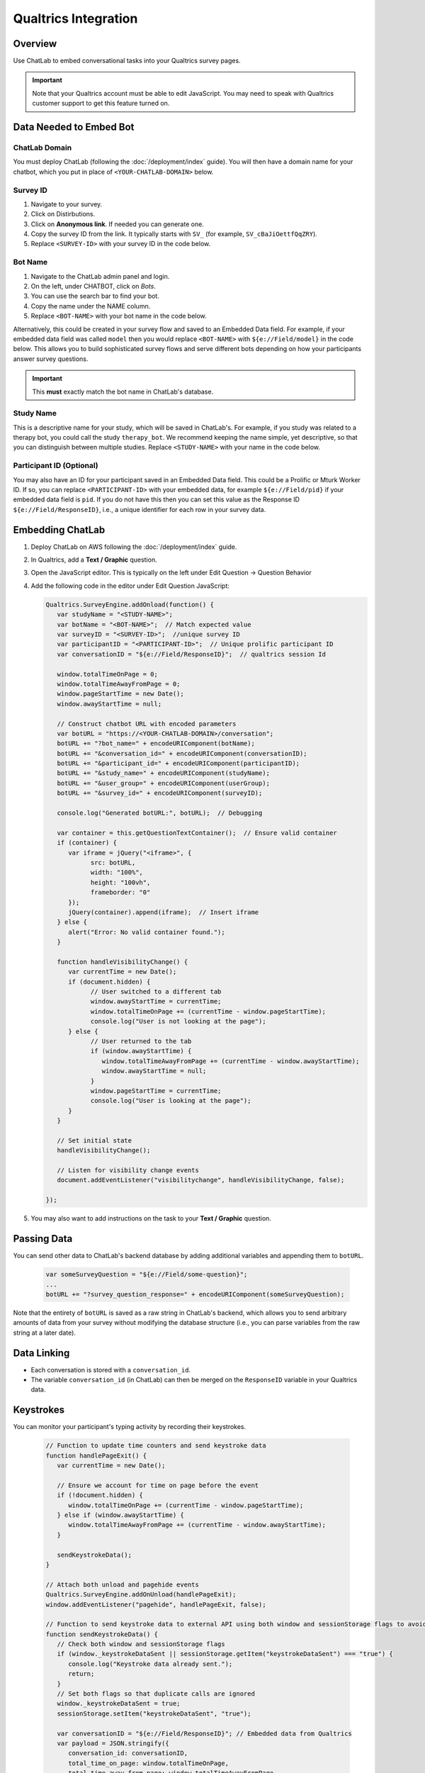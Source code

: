Qualtrics Integration
=====================

Overview
--------

Use ChatLab to embed conversational tasks into your Qualtrics survey pages.

.. important::

   Note that your Qualtrics account must be able to edit JavaScript. 
   You may need to speak with Qualtrics customer support to get this feature turned on.

Data Needed to Embed Bot
------------------------

ChatLab Domain
^^^^^^^^^^^^^^

You must deploy ChatLab (following the :doc:`/deployment/index` guide). You will then 
have a domain name for your chatbot, which you put in place of ``<YOUR-CHATLAB-DOMAIN>`` below. 

Survey ID
^^^^^^^^^

1. Navigate to your survey.
2. Click on Distirbutions.
3. Click on **Anonymous link**. If needed you can generate one.
4. Copy the survey ID from the link. It typically starts with ``SV_`` (for example, ``SV_cBaJiOettfQqZRY``).
5. Replace ``<SURVEY-ID>`` with your survey ID in the code below.


Bot Name
^^^^^^^^

1. Navigate to the ChatLab admin panel and login. 
2. On the left, under CHATBOT, click on `Bots`.
3. You can use the search bar to find your bot.
4. Copy the name under the NAME column.
5. Replace ``<BOT-NAME>`` with your bot name in the code below.

Alternatively, this could be created in your survey flow and saved to an Embedded Data
field. For example, if your embedded data field was called ``model`` then you would
replace ``<BOT-NAME>`` with ``${e://Field/model}`` in the code below. This allows you
to build sophisticated survey flows and serve different bots depending on how your
participants answer survey questions.

.. important::

   This **must** exactly match the bot name in ChatLab's database. 

Study Name
^^^^^^^^^^

This is a descriptive name for your study, which will be saved in ChatLab's. For example, 
if you study was related to a therapy bot, you could call the study ``therapy_bot``. We
recommend keeping the name simple, yet descriptive, so that you can distinguish 
between multiple studies. Replace ``<STUDY-NAME>`` with your name in the code below.

Participant ID (Optional)
^^^^^^^^^^^^^^^^^^^^^^^^^

You may also have an ID for your participant saved in an Embedded Data field. This
could be a Prolific or Mturk Worker ID. If so, you can replace ``<PARTICIPANT-ID>`` with
your embedded data, for example ``${e://Field/pid}`` if your embedded data field is ``pid``.
If you do not have this then you can set this value as the Response ID ``${e://Field/ResponseID}``,
i.e., a unique identifier for each row in your survey data.

Embedding ChatLab
-----------------

1. Deploy ChatLab on AWS following the :doc:`/deployment/index` guide.
2. In Qualtrics, add a **Text / Graphic** question.
3. Open the JavaScript editor. This is typically on the left under Edit Question -> Question Behavior
4. Add the following code in the editor under Edit Question JavaScript:

   .. code-block:: javascript

      Qualtrics.SurveyEngine.addOnload(function() {
         var studyName = "<STUDY-NAME>";  
         var botName = "<BOT-NAME>";  // Match expected value
         var surveyID = "<SURVEY-ID>";  //unique survey ID
         var participantID = "<PARTICIPANT-ID>";  // Unique prolific participant ID
         var conversationID = "${e://Field/ResponseID}";  // qualtrics session Id

         window.totalTimeOnPage = 0;
         window.totalTimeAwayFromPage = 0;
         window.pageStartTime = new Date();
         window.awayStartTime = null;

         // Construct chatbot URL with encoded parameters
         var botURL = "https://<YOUR-CHATLAB-DOMAIN>/conversation";
         botURL += "?bot_name=" + encodeURIComponent(botName);
         botURL += "&conversation_id=" + encodeURIComponent(conversationID);
         botURL += "&participant_id=" + encodeURIComponent(participantID);
         botURL += "&study_name=" + encodeURIComponent(studyName);
         botURL += "&user_group=" + encodeURIComponent(userGroup);
         botURL += "&survey_id=" + encodeURIComponent(surveyID);

         console.log("Generated botURL:", botURL);  // Debugging

         var container = this.getQuestionTextContainer();  // Ensure valid container
         if (container) {
            var iframe = jQuery("<iframe>", {
                  src: botURL,
                  width: "100%",
                  height: "100vh",
                  frameborder: "0"
            });
            jQuery(container).append(iframe);  // Insert iframe
         } else {
            alert("Error: No valid container found.");
         }

         function handleVisibilityChange() {
            var currentTime = new Date();
            if (document.hidden) {
                  // User switched to a different tab
                  window.awayStartTime = currentTime;
                  window.totalTimeOnPage += (currentTime - window.pageStartTime);
                  console.log("User is not looking at the page");
            } else {
                  // User returned to the tab
                  if (window.awayStartTime) {
                     window.totalTimeAwayFromPage += (currentTime - window.awayStartTime);
                     window.awayStartTime = null;
                  }
                  window.pageStartTime = currentTime;
                  console.log("User is looking at the page");
            }
         }         

         // Set initial state
         handleVisibilityChange();

         // Listen for visibility change events
         document.addEventListener("visibilitychange", handleVisibilityChange, false);

      });

5. You may also want to add instructions on the task to your **Text / Graphic** question.

Passing Data
------------

You can send other data to ChatLab's backend database by adding additional variables and 
appending them to ``botURL``.

   .. code-block:: javascript

         var someSurveyQuestion = "${e://Field/some-question}"; 
         ...
         botURL += "?survey_question_response=" + encodeURIComponent(someSurveyQuestion);

Note that the entirety of ``botURL`` is saved as a raw string in ChatLab's backend,
which allows you to send arbitrary amounts of data from your survey without modifying
the database structure (i.e., you can parse variables from the raw string at a later date).

Data Linking
------------

- Each conversation is stored with a ``conversation_id``.
- The variable ``conversation_id`` (in ChatLab) can then be merged on the ``ResponseID`` variable in your Qualtrics data.

Keystrokes
----------

You can monitor your participant's typing activity by recording their keystrokes.

   .. code-block:: javascript

      // Function to update time counters and send keystroke data
      function handlePageExit() {
         var currentTime = new Date();
         
         // Ensure we account for time on page before the event
         if (!document.hidden) {
            window.totalTimeOnPage += (currentTime - window.pageStartTime);
         } else if (window.awayStartTime) {
            window.totalTimeAwayFromPage += (currentTime - window.awayStartTime);
         }
         
         sendKeystrokeData();
      }

      // Attach both unload and pagehide events
      Qualtrics.SurveyEngine.addOnUnload(handlePageExit);
      window.addEventListener("pagehide", handlePageExit, false);

      // Function to send keystroke data to external API using both window and sessionStorage flags to avoid duplicate sends
      function sendKeystrokeData() {
         // Check both window and sessionStorage flags
         if (window._keystrokeDataSent || sessionStorage.getItem("keystrokeDataSent") === "true") {
            console.log("Keystroke data already sent.");
            return;
         }
         // Set both flags so that duplicate calls are ignored
         window._keystrokeDataSent = true;
         sessionStorage.setItem("keystrokeDataSent", "true");
         
         var conversationID = "${e://Field/ResponseID}"; // Embedded data from Qualtrics
         var payload = JSON.stringify({
            conversation_id: conversationID,
            total_time_on_page: window.totalTimeOnPage,
            total_time_away_from_page: window.totalTimeAwayFromPage,
            keystroke_count: window.keystrokeCount
         });
         
         if (navigator.sendBeacon) {
            navigator.sendBeacon("https://bot.wwbp.org/api/update_keystrokes/", payload);
            console.log("Keystroke data sent using sendBeacon.");
         } else {
            fetch("https://bot.wwbp.org/api/update_keystrokes/", {  
                  method: "POST",
                  headers: {
                     "Content-Type": "application/json"
                  },
                  body: payload
            })
            .then(response => response.json())
            .then(data => console.log("Keystroke data successfully sent:", data))
            .catch(error => console.error("Error sending keystroke data:", error));
         }
      }


Other Options
-------------

- You may also want to add a timer question which ensures the participant stays on the chat window for a specified amount of time. 